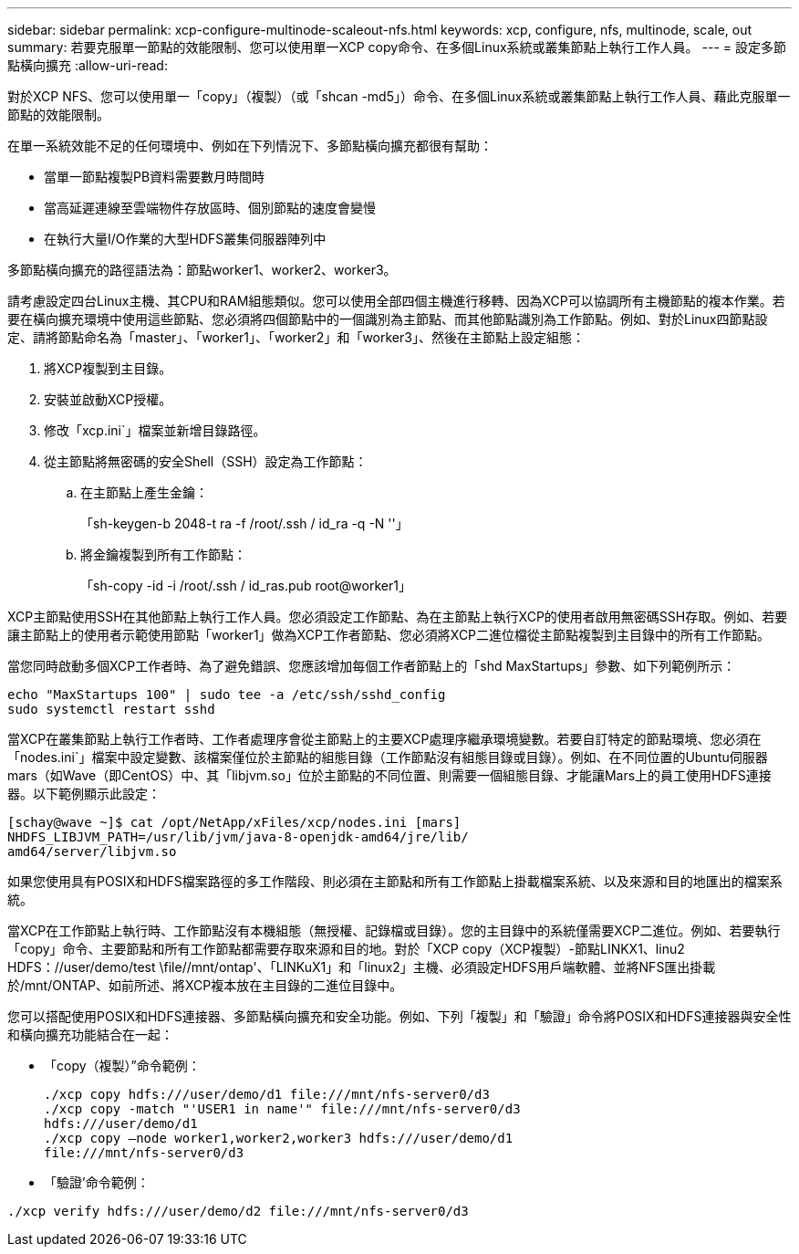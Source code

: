 ---
sidebar: sidebar 
permalink: xcp-configure-multinode-scaleout-nfs.html 
keywords: xcp, configure, nfs, multinode, scale, out 
summary: 若要克服單一節點的效能限制、您可以使用單一XCP copy命令、在多個Linux系統或叢集節點上執行工作人員。 
---
= 設定多節點橫向擴充
:allow-uri-read: 


[role="lead"]
對於XCP NFS、您可以使用單一「copy」（複製）（或「shcan -md5」）命令、在多個Linux系統或叢集節點上執行工作人員、藉此克服單一節點的效能限制。

在單一系統效能不足的任何環境中、例如在下列情況下、多節點橫向擴充都很有幫助：

* 當單一節點複製PB資料需要數月時間時
* 當高延遲連線至雲端物件存放區時、個別節點的速度會變慢
* 在執行大量I/O作業的大型HDFS叢集伺服器陣列中


多節點橫向擴充的路徑語法為：節點worker1、worker2、worker3。

請考慮設定四台Linux主機、其CPU和RAM組態類似。您可以使用全部四個主機進行移轉、因為XCP可以協調所有主機節點的複本作業。若要在橫向擴充環境中使用這些節點、您必須將四個節點中的一個識別為主節點、而其他節點識別為工作節點。例如、對於Linux四節點設定、請將節點命名為「master」、「worker1」、「worker2」和「worker3」、然後在主節點上設定組態：

. 將XCP複製到主目錄。
. 安裝並啟動XCP授權。
. 修改「xcp.ini`」檔案並新增目錄路徑。
. 從主節點將無密碼的安全Shell（SSH）設定為工作節點：
+
.. 在主節點上產生金鑰：
+
「sh-keygen-b 2048-t ra -f /root/.ssh / id_ra -q -N ''」

.. 將金鑰複製到所有工作節點：
+
「sh-copy -id -i /root/.ssh / id_ras.pub root@worker1」





XCP主節點使用SSH在其他節點上執行工作人員。您必須設定工作節點、為在主節點上執行XCP的使用者啟用無密碼SSH存取。例如、若要讓主節點上的使用者示範使用節點「worker1」做為XCP工作者節點、您必須將XCP二進位檔從主節點複製到主目錄中的所有工作節點。

當您同時啟動多個XCP工作者時、為了避免錯誤、您應該增加每個工作者節點上的「shd MaxStartups」參數、如下列範例所示：

[listing]
----
echo "MaxStartups 100" | sudo tee -a /etc/ssh/sshd_config
sudo systemctl restart sshd
----
當XCP在叢集節點上執行工作者時、工作者處理序會從主節點上的主要XCP處理序繼承環境變數。若要自訂特定的節點環境、您必須在「nodes.ini`」檔案中設定變數、該檔案僅位於主節點的組態目錄（工作節點沒有組態目錄或目錄）。例如、在不同位置的Ubuntu伺服器mars（如Wave（即CentOS）中、其「libjvm.so」位於主節點的不同位置、則需要一個組態目錄、才能讓Mars上的員工使用HDFS連接器。以下範例顯示此設定：

[listing]
----
[schay@wave ~]$ cat /opt/NetApp/xFiles/xcp/nodes.ini [mars]
NHDFS_LIBJVM_PATH=/usr/lib/jvm/java-8-openjdk-amd64/jre/lib/
amd64/server/libjvm.so
----
如果您使用具有POSIX和HDFS檔案路徑的多工作階段、則必須在主節點和所有工作節點上掛載檔案系統、以及來源和目的地匯出的檔案系統。

當XCP在工作節點上執行時、工作節點沒有本機組態（無授權、記錄檔或目錄）。您的主目錄中的系統僅需要XCP二進位。例如、若要執行「copy」命令、主要節點和所有工作節點都需要存取來源和目的地。對於「XCP copy（XCP複製）-節點LINKX1、linu2 HDFS：//user/demo/test \file//mnt/ontap'、「LINKuX1」和「linux2」主機、必須設定HDFS用戶端軟體、並將NFS匯出掛載於/mnt/ONTAP、如前所述、將XCP複本放在主目錄的二進位目錄中。

您可以搭配使用POSIX和HDFS連接器、多節點橫向擴充和安全功能。例如、下列「複製」和「驗證」命令將POSIX和HDFS連接器與安全性和橫向擴充功能結合在一起：

* 「copy（複製）”命令範例：
+
[listing]
----
./xcp copy hdfs:///user/demo/d1 file:///mnt/nfs-server0/d3
./xcp copy -match "'USER1 in name'" file:///mnt/nfs-server0/d3
hdfs:///user/demo/d1
./xcp copy —node worker1,worker2,worker3 hdfs:///user/demo/d1
file:///mnt/nfs-server0/d3
----
* 「驗證’命令範例：


[listing]
----
./xcp verify hdfs:///user/demo/d2 file:///mnt/nfs-server0/d3
----